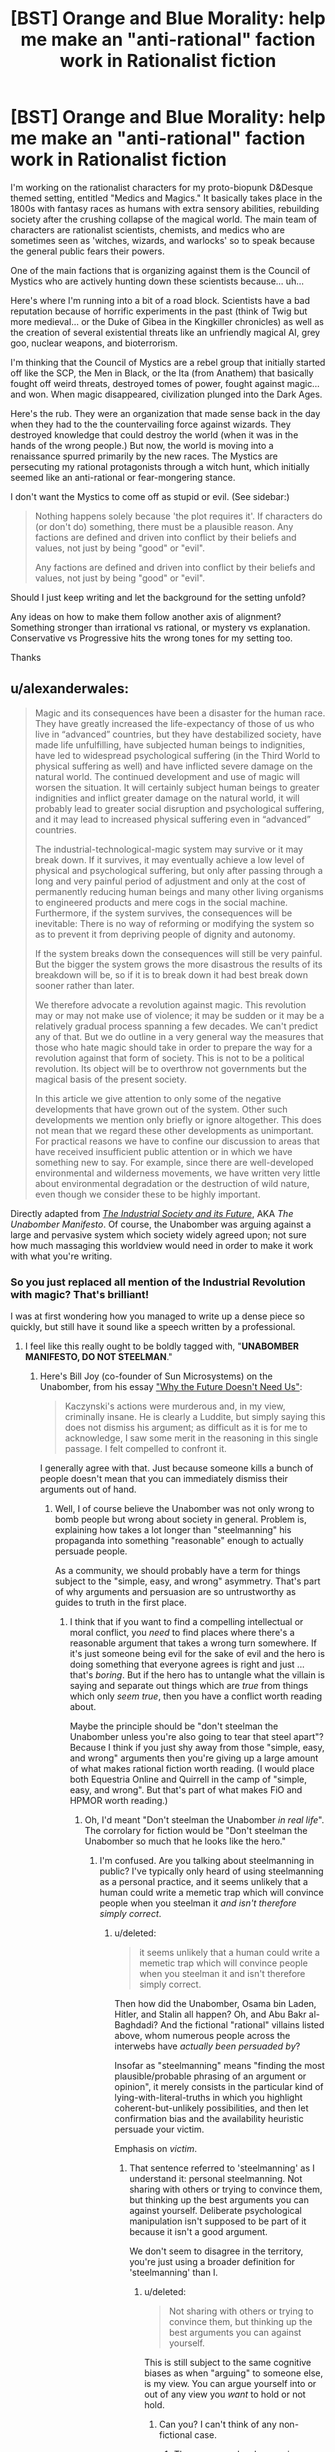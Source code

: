 #+TITLE: [BST] Orange and Blue Morality: help me make an "anti-rational" faction work in Rationalist fiction

* [BST] Orange and Blue Morality: help me make an "anti-rational" faction work in Rationalist fiction
:PROPERTIES:
:Author: notmy2ndopinion
:Score: 17
:DateUnix: 1446427797.0
:DateShort: 2015-Nov-02
:END:
I'm working on the rationalist characters for my proto-biopunk D&Desque themed setting, entitled "Medics and Magics." It basically takes place in the 1800s with fantasy races as humans with extra sensory abilities, rebuilding society after the crushing collapse of the magical world. The main team of characters are rationalist scientists, chemists, and medics who are sometimes seen as 'witches, wizards, and warlocks' so to speak because the general public fears their powers.

One of the main factions that is organizing against them is the Council of Mystics who are actively hunting down these scientists because... uh...

Here's where I'm running into a bit of a road block. Scientists have a bad reputation because of horrific experiments in the past (think of Twig but more medieval... or the Duke of Gibea in the Kingkiller chronicles) as well as the creation of several existential threats like an unfriendly magical AI, grey goo, nuclear weapons, and bioterrorism.

I'm thinking that the Council of Mystics are a rebel group that initially started off like the SCP, the Men in Black, or the Ita (from Anathem) that basically fought off weird threats, destroyed tomes of power, fought against magic... and won. When magic disappeared, civilization plunged into the Dark Ages.

Here's the rub. They were an organization that made sense back in the day when they had to the the countervailing force against wizards. They destroyed knowledge that could destroy the world (when it was in the hands of the wrong people.) But now, the world is moving into a renaissance spurred primarily by the new races. The Mystics are persecuting my rational protagonists through a witch hunt, which initially seemed like an anti-rational or fear-mongering stance.

I don't want the Mystics to come off as stupid or evil. (See sidebar:)

#+begin_quote
  Nothing happens solely because 'the plot requires it'. If characters do (or don't do) something, there must be a plausible reason. Any factions are defined and driven into conflict by their beliefs and values, not just by being "good" or "evil".

  Any factions are defined and driven into conflict by their beliefs and values, not just by being "good" or "evil".
#+end_quote

Should I just keep writing and let the background for the setting unfold?

Any ideas on how to make them follow another axis of alignment? Something stronger than irrational vs rational, or mystery vs explanation. Conservative vs Progressive hits the wrong tones for my setting too.

Thanks


** u/alexanderwales:
#+begin_quote
  Magic and its consequences have been a disaster for the human race. They have greatly increased the life-expectancy of those of us who live in “advanced” countries, but they have destabilized society, have made life unfulfilling, have subjected human beings to indignities, have led to widespread psychological suffering (in the Third World to physical suffering as well) and have inflicted severe damage on the natural world. The continued development and use of magic will worsen the situation. It will certainly subject human beings to greater indignities and inflict greater damage on the natural world, it will probably lead to greater social disruption and psychological suffering, and it may lead to increased physical suffering even in “advanced” countries.

  The industrial-technological-magic system may survive or it may break down. If it survives, it may eventually achieve a low level of physical and psychological suffering, but only after passing through a long and very painful period of adjustment and only at the cost of permanently reducing human beings and many other living organisms to engineered products and mere cogs in the social machine. Furthermore, if the system survives, the consequences will be inevitable: There is no way of reforming or modifying the system so as to prevent it from depriving people of dignity and autonomy.

  If the system breaks down the consequences will still be very painful. But the bigger the system grows the more disastrous the results of its breakdown will be, so if it is to break down it had best break down sooner rather than later.

  We therefore advocate a revolution against magic. This revolution may or may not make use of violence; it may be sudden or it may be a relatively gradual process spanning a few decades. We can't predict any of that. But we do outline in a very general way the measures that those who hate magic should take in order to prepare the way for a revolution against that form of society. This is not to be a political revolution. Its object will be to overthrow not governments but the magical basis of the present society.

  In this article we give attention to only some of the negative developments that have grown out of the system. Other such developments we mention only briefly or ignore altogether. This does not mean that we regard these other developments as unimportant. For practical reasons we have to confine our discussion to areas that have received insufficient public attention or in which we have something new to say. For example, since there are well-developed environmental and wilderness movements, we have written very little about environmental degradation or the destruction of wild nature, even though we consider these to be highly important.
#+end_quote

Directly adapted from [[http://www.washingtonpost.com/wp-srv/national/longterm/unabomber/manifesto.text.htm][/The Industrial Society and its Future/]], AKA /The Unabomber Manifesto/. Of course, the Unabomber was arguing against a large and pervasive system which society widely agreed upon; not sure how much massaging this worldview would need in order to make it work with what you're writing.
:PROPERTIES:
:Author: alexanderwales
:Score: 21
:DateUnix: 1446430841.0
:DateShort: 2015-Nov-02
:END:

*** So you just replaced all mention of the Industrial Revolution with magic? That's brilliant!

I was at first wondering how you managed to write up a dense piece so quickly, but still have it sound like a speech written by a professional.
:PROPERTIES:
:Author: xamueljones
:Score: 11
:DateUnix: 1446440396.0
:DateShort: 2015-Nov-02
:END:

**** I feel like this really ought to be boldly tagged with, "*UNABOMBER MANIFESTO, DO NOT STEELMAN*."
:PROPERTIES:
:Score: 11
:DateUnix: 1446471189.0
:DateShort: 2015-Nov-02
:END:

***** Here's Bill Joy (co-founder of Sun Microsystems) on the Unabomber, from his essay [[http://www.wired.com/2000/04/joy-2/]["Why the Future Doesn't Need Us"]]:

#+begin_quote
  Kaczynski's actions were murderous and, in my view, criminally insane. He is clearly a Luddite, but simply saying this does not dismiss his argument; as difficult as it is for me to acknowledge, I saw some merit in the reasoning in this single passage. I felt compelled to confront it.
#+end_quote

I generally agree with that. Just because someone kills a bunch of people doesn't mean that you can immediately dismiss their arguments out of hand.
:PROPERTIES:
:Author: alexanderwales
:Score: 7
:DateUnix: 1446478256.0
:DateShort: 2015-Nov-02
:END:

****** Well, I of course believe the Unabomber was not only wrong to bomb people but wrong about society in general. Problem is, explaining how takes a lot longer than "steelmanning" his propaganda into something "reasonable" enough to actually persuade people.

As a community, we should probably have a term for things subject to the "simple, easy, and wrong" asymmetry. That's part of why arguments and persuasion are so untrustworthy as guides to truth in the first place.
:PROPERTIES:
:Score: 2
:DateUnix: 1446486409.0
:DateShort: 2015-Nov-02
:END:

******* I think that if you want to find a compelling intellectual or moral conflict, you /need/ to find places where there's a reasonable argument that takes a wrong turn somewhere. If it's just someone being evil for the sake of evil and the hero is doing something that everyone agrees is right and just ... that's /boring/. But if the hero has to untangle what the villain is saying and separate out things which are /true/ from things which only /seem true/, then you have a conflict worth reading about.

Maybe the principle should be "don't steelman the Unabomber unless you're also going to tear that steel apart"? Because I think if you just shy away from those "simple, easy, and wrong" arguments then you're giving up a large amount of what makes rational fiction worth reading. (I would place both Equestria Online and Quirrell in the camp of "simple, easy, and wrong". But that's part of what makes FiO and HPMOR worth reading.)
:PROPERTIES:
:Author: alexanderwales
:Score: 7
:DateUnix: 1446488108.0
:DateShort: 2015-Nov-02
:END:

******** Oh, I'd meant "Don't steelman the Unabomber /in real life/". The corrolary for fiction would be "Don't steelman the Unabomber so much that he looks like the hero."
:PROPERTIES:
:Score: 3
:DateUnix: 1446491144.0
:DateShort: 2015-Nov-02
:END:

********* I'm confused. Are you talking about steelmanning in public? I've typically only heard of using steelmanning as a personal practice, and it seems unlikely that a human could write a memetic trap which will convince people when you steelman it /and isn't therefore simply correct/.
:PROPERTIES:
:Author: philip1201
:Score: 1
:DateUnix: 1446517383.0
:DateShort: 2015-Nov-03
:END:

********** u/deleted:
#+begin_quote
  it seems unlikely that a human could write a memetic trap which will convince people when you steelman it and isn't therefore simply correct.
#+end_quote

Then how did the Unabomber, Osama bin Laden, Hitler, and Stalin all happen? Oh, and Abu Bakr al-Baghdadi? And the fictional "rational" villains listed above, whom numerous people across the interwebs have /actually been persuaded by/?

Insofar as "steelmanning" means "finding the most plausible/probable phrasing of an argument or opinion", it merely consists in the particular kind of lying-with-literal-truths in which you highlight coherent-but-unlikely possibilities, and then let confirmation bias and the availability heuristic persuade your victim.

Emphasis on /victim/.
:PROPERTIES:
:Score: 2
:DateUnix: 1446517586.0
:DateShort: 2015-Nov-03
:END:

*********** That sentence referred to 'steelmanning' as I understand it: personal steelmanning. Not sharing with others or trying to convince them, but thinking up the best arguments you can against yourself. Deliberate psychological manipulation isn't supposed to be part of it because it isn't a good argument.

We don't seem to disagree in the territory, you're just using a broader definition for 'steelmanning' than I.
:PROPERTIES:
:Author: philip1201
:Score: 1
:DateUnix: 1446518466.0
:DateShort: 2015-Nov-03
:END:

************ u/deleted:
#+begin_quote
  Not sharing with others or trying to convince them, but thinking up the best arguments you can against yourself.
#+end_quote

This is still subject to the same cognitive biases as when "arguing" to someone else, is my view. You can argue yourself into or out of any view you /want/ to hold or not hold.
:PROPERTIES:
:Score: 1
:DateUnix: 1446518709.0
:DateShort: 2015-Nov-03
:END:

************* Can you? I can't think of any non-fictional case.
:PROPERTIES:
:Author: philip1201
:Score: 1
:DateUnix: 1446545638.0
:DateShort: 2015-Nov-03
:END:

************** There are people who convince themselves to go join ISIS on the basis of YouTube videos. I mean, fuck, there are professional apologists for Creationism.
:PROPERTIES:
:Score: 1
:DateUnix: 1446554898.0
:DateShort: 2015-Nov-03
:END:

*************** Those are convinced by others and try to convince others respectively. They aren't arguing /themselves/ into or out of views.
:PROPERTIES:
:Author: philip1201
:Score: 1
:DateUnix: 1446556052.0
:DateShort: 2015-Nov-03
:END:

**************** No, a lot of them actually direct their own indoctrination without an external persuader.
:PROPERTIES:
:Score: 1
:DateUnix: 1446558713.0
:DateShort: 2015-Nov-03
:END:

***************** Do you have evidence for that?

Perhaps more importantly, though, it seems to me that if [applying rationality technique] to something can lead you astray, you're doing the technique wrong. Therefore "Don't steelman the Unabomber" => "Don't steelman", for any two common and identical definitions of 'steelmanning'.

It seems like the lesswrong and CFAR definitions ought to be safely applicable to anything. If you expect to be convinced the Unabomber was right after thinking about it a lot, you believe the Unabomber was right.
:PROPERTIES:
:Author: philip1201
:Score: 1
:DateUnix: 1446585551.0
:DateShort: 2015-Nov-04
:END:

****************** When techniques and results conflict, you modify the technique.
:PROPERTIES:
:Score: 1
:DateUnix: 1446586861.0
:DateShort: 2015-Nov-04
:END:

******************* Aye, and "don't steelman this one particular guy because you might actually be convinced" is indicitative of failure of the technique.
:PROPERTIES:
:Author: philip1201
:Score: 1
:DateUnix: 1446620965.0
:DateShort: 2015-Nov-04
:END:

******************** Well yes, which is why I would say, "Don't always steelman: sometimes the apparent or even hidden weaknesses of someone's idea /really are weaknesses/, and you want to keep weaknesses and uncertainties where you can see them, lest they sneak up and bite you."
:PROPERTIES:
:Score: 1
:DateUnix: 1446651556.0
:DateShort: 2015-Nov-04
:END:

********************* Why would you ever want to use a broken technique? Why would you ever want to hide information in a cognitive technique? When, using your definition of a steelman, /would/ it be appropriate to steelman?

Steelmanning (as I'm familiar with it) doesn't remove or 'hide' weaknesses and uncertainties, not that I would know how to hide things from myself through mere thought. Every time you decide not to look for evidence against the steelmanned position, you can infer the existence of unknown missing evidence, which undermines the steelman. (Hypothetical detractors would be able to say "your method of gathering evidence was biased!", which is an unnecessary flaw. Actual detractors may not know that your methods were biased, but that would mean you're consciously leveraging your undeserved credibility, in which case "steelmanning" would include bribing recognised authorities to lie for you, and your credibility would hopefully run out quickly).
:PROPERTIES:
:Author: philip1201
:Score: 1
:DateUnix: 1446652552.0
:DateShort: 2015-Nov-04
:END:


********* Or if you're GRRM, don't give your despicable characters such realistic backgrounds or have them suffer so horribly that you actually start to like them in spite of who they used to be.
:PROPERTIES:
:Author: notmy2ndopinion
:Score: 1
:DateUnix: 1446517478.0
:DateShort: 2015-Nov-03
:END:

********** If you're GRRM, that's exactly what you should do.
:PROPERTIES:
:Author: Transfuturist
:Score: 2
:DateUnix: 1446570633.0
:DateShort: 2015-Nov-03
:END:


*** Reading this manifesto, realizing where it is coming from, agreeing with its sentiment, yet being horrified by the actions of its writer... that's precisely the tone I wanted to strike with some of the propaganda in my universe!

Thank you for helping me viscerally feel the guilty curiosity that some of my characters will have when they come across it.
:PROPERTIES:
:Author: notmy2ndopinion
:Score: 6
:DateUnix: 1446517302.0
:DateShort: 2015-Nov-03
:END:


** It sounds like you've already got a decent reason for them to oppose the scientists.

#+begin_quote
  These people created the Mad God, they built the World-Ender Engine, they armed the kings with devices that created places that are still wasteland and plagues that destroyed entire countries. And you want to trust them with the power to reshape your very body? Are you /nuts/?
#+end_quote

As for alignment, cutting off some of the baggage attached to Conservative vs Progressive sounds like it could work. Safety vs Change, maybe.
:PROPERTIES:
:Author: sidhe3141
:Score: 10
:DateUnix: 1446438351.0
:DateShort: 2015-Nov-02
:END:

*** I don't recognize your quote, but I like it!

Safety vs Change sounds close. Security vs Risk? Bah. Perhaps I'm weighing myself down with an imaginary alignment axis that likely won't even make its way into the text.
:PROPERTIES:
:Author: notmy2ndopinion
:Score: 2
:DateUnix: 1446517795.0
:DateShort: 2015-Nov-03
:END:

**** Quote is something I made up that seems like it would belong in the mouth of someone in that faction. Go ahead and use it if you want.
:PROPERTIES:
:Author: sidhe3141
:Score: 2
:DateUnix: 1446531705.0
:DateShort: 2015-Nov-03
:END:


**** Safety vs. Change /is/ Conservatism vs. Progressivism.
:PROPERTIES:
:Author: Transfuturist
:Score: 2
:DateUnix: 1446570707.0
:DateShort: 2015-Nov-03
:END:


** Flip it on its head. What are some downsides of rationalism (and in particular extreme rationalism) that might make people scared or at least wary of rationalists?

- apparent lack of emotion at times;\\
- strange and unfamiliar thought processes, sometimes leading to strange actions;\\
- strange language (jargon);\\
- unwillingness to follow nonrationalists blindly and/or without question;\\
- arguing amongst themselves;\\
- somehow, despite all this, they somehow keep coming out on top of situations a lot more than than they should be able to;\\
- somehow 'magically' prepared to handle things they could not possibly have known were going to happen; and\\
- normal people who have been taught or trained in their ways, or even just spent a degree of time with them, start exhibiting the same behavioral oddities (including arguing with authority). This is particularly the case with younger adults and children.

So it's quite possible that from the outside, rationalists look like magically empowered humans or perhaps even something inhuman disguised as humans. They're too lucky, too successful, and they speak a strange language. If they collect and share knowledge, they can create or repair powerful and complex tools, know how to make alchemical miracles, are powerful healers, and are sometimes supernaturally successful military leaders/advisers, rulers, and spymasters. /And they can turn normal people into more of them just by talking./

And yet, whenever the Mystics confront them, they deny having any kind of supernatural abilities or artifacts, or contact with dark forces. They defy rightful commands, refuse to submit to the Mystic's authority, and insist in the face of all evidence that they wield no Powers, even under torture. It is the sworn duty of the Council to protect the people of the land from demonic infections, and no less so when those influences are subtle and walk under the sun as do men, concealing their poisons as naught but light words and parlor tricks.

This creeping blight of the soul, this rot of mind and wit, must be purged wherever it is found. It cannot be allowed to take root in this land while good hearts stand true.
:PROPERTIES:
:Author: Geminii27
:Score: 17
:DateUnix: 1446432897.0
:DateShort: 2015-Nov-02
:END:

*** u/deleted:
#+begin_quote
  This creeping blight of the soul, this rot of mind and wit, must be purged wherever it is found. It cannot be allowed to take root in this land while good hearts stand true.
#+end_quote

I'm guessing The Emperor Protects?
:PROPERTIES:
:Score: 4
:DateUnix: 1446471288.0
:DateShort: 2015-Nov-02
:END:


*** While I'd love to play up these traits/stereotypes, I don't want people to be 'turned off' the way that some people saw HPJEV as a pratty, precocious know-it-all.

I do really like the idea that stubborn people will refuse to listen because they will be able to turn you into them just by listening.
:PROPERTIES:
:Author: notmy2ndopinion
:Score: 3
:DateUnix: 1446518049.0
:DateShort: 2015-Nov-03
:END:

**** The rationalists don't necessarily have to conform to the perceptions of them that the opposing faction has. It might be enough that the opposing faction /perceives/ them that way, or that they have been taught to do so by people who have their own agendas or who feel threatened by the rationalists.

Yes, it might all collapse if the Mystics were themselves rational and carefully investigated the rationalists first-hand, but the premise is kind of them /not/ being rational, just being... well, human. Even, quite possibly, well-meaning (as they see it). This makes the conflict less Rationalist vs Mystic and more Thought vs Belief - essentially, one of the core rationalist issues writ large in the metaphor of the groups' inevitable clashes.

The rationalists don't even have to win all the encounters, exactly - convincing people to be rational can be a long and drawn-out process, with many retreats to behaviors driven by fear or tradition. And then there's the fact that even when one side considers themselves to have 'won' a particular battle, the other side may not necessarily have considered themselves to have lost - they're not precisely opposed in their goals, and are playing on somewhat different (if often overlapping) playing fields. I can't see the rationalists as being rabidly anti-Mystic, for instance, and may even admire the Mystics' grim dedication to protecting people, even if the way they go about it tends to interfere with the upgrading of civilization.

It should be quite easy, for instance, to write a story from the perspective of an heroic Mystic who had been raised to be wary of the Rationalist menace (amongst many other things), but had never actually seen one in the flesh, as it were, and wound up separated from the Council for a time, meeting and talking to people who seemed friendly and curious about everything.
:PROPERTIES:
:Author: Geminii27
:Score: 3
:DateUnix: 1446520143.0
:DateShort: 2015-Nov-03
:END:


** Possibly relevant: [[http://squid314.livejournal.com/350090.html?page=][Epistemic Learned Helplessness]].

An EXTREMELY shortened summary that does not do the original post justice, you really should go read it:

#+begin_quote
  I will trust the evidence ... I think the average high school dropout both doesn't and shouldn't. Anyone anywhere - politicians, scammy businessmen, smooth-talking romantic partners - would be able to argue her into anything. And so she takes the obvious and correct defensive manuever - she will never let anyone convince her of any belief that sounds "weird"

  Bostrom's simulation argument, the anthropic doomsday argument, Pascal's Mugging - I've never heard anyone give a coherent argument against any of these, but I've also never met anyone who fully accepts them and lives life according to their implications.

  People used to talk about how terrorists must be very poor and uneducated to fall for militant Islam, and then someone did a study and found that they were disproportionately well-off, college educated people (many were engineers). ... a sufficiently smart engineer has never been burned by arguments above his skill level before, has never had any reason to develop epistemic learned helplessness. If Osama comes up to him with a really good argument for terrorism, he thinks "Oh, there's a good argument for terrorism. I guess I should become a terrorist," as opposed to "Arguments? You can prove anything with arguments. I'll just stay right here and not do something that will get me ostracized and probably killed."
#+end_quote
:PROPERTIES:
:Author: embrodski
:Score: 3
:DateUnix: 1446487248.0
:DateShort: 2015-Nov-02
:END:

*** Wow, this sounds like Bayesian reasoning for why people would follow [[https://en.wikipedia.org/wiki/Majoritarianism][Majoritarianism]].

It basically boils down to the idea that on subjects where you are uneducated or have reason to believe that you are more ignorant about than the majority of people, you should follow what the crowd does or at least until you take the time to learn enough to perform better or know more than the majority.

I personally use this heuristic sometimes with the exception of major political issues, since that's a topic where there often is no clear majority.
:PROPERTIES:
:Author: xamueljones
:Score: 3
:DateUnix: 1446595347.0
:DateShort: 2015-Nov-04
:END:


*** I struggled to understand this concept initially because a) the word epistemic tends to trip me up, vocab-wise and b) the idea of epistemic learned helplessness is so foreign to me now, since almost everything I deal with in my daily profession deals with ambiguity.

However, my fiancée used to tell me that she "dislikes all politics" since she saw equal value in the arguments on both sides of the aisle that she decided to take no position. Now that she's in Social Work school, her views are more nuanced and informed rather than shrugging helplessly at everything political, so to speak.
:PROPERTIES:
:Author: notmy2ndopinion
:Score: 3
:DateUnix: 1446610721.0
:DateShort: 2015-Nov-04
:END:


** u/MugaSofer:
#+begin_quote
  Scientists have a bad reputation because of horrific experiments in the past (think of Twig but more medieval... or the Duke of Gibea in the Kingkiller chronicles) as well as the creation of several existential threats like an unfriendly magical AI, grey goo, nuclear weapons, and bioterrorism.
#+end_quote

Sounds like a reasonable reason to ensure nobody else is doing it to me. I'd rather the planet wasn't destroyed, thanks.

Sure, you can have some people doing experiments under /carefully controlled conditions/, but out in the wild? That would be ... actually irrational.
:PROPERTIES:
:Author: MugaSofer
:Score: 3
:DateUnix: 1446481352.0
:DateShort: 2015-Nov-02
:END:

*** Almost sounds like a good reason to lock them up in concents (Anathem)... or put chains around their necks (maesters)
:PROPERTIES:
:Author: notmy2ndopinion
:Score: 1
:DateUnix: 1446519720.0
:DateShort: 2015-Nov-03
:END:


** What if they're concerned that developing these extrasensory abilities will lead to another rise and collapse of another kind of magic? These abilities sound like more different magic, and the only way to survive is obviously to get rid of everything that is magical, that works on unproven methods. The only things that could possibly be safe are proven methods that have worked for generations, and we will use force if necessary to save civilization from the unsafe path you are leading it on, etc.
:PROPERTIES:
:Author: CFCrispyBacon
:Score: 2
:DateUnix: 1446433798.0
:DateShort: 2015-Nov-02
:END:

*** I have spent a lot of time (TOO MUCH TIME) researching about how realistic it would be to have something like darkvision/infravision from D&D and actually trying to put together the type of sensory organs it would take (eyes aren't the right size, the lens doesn't refract UV or infrared light correctly; the skin would be the organ most easily adapted to detect heat since it already does to some degree)... then pulling it back into fantasy (orcs would be the best race to have this ability), thinking about the implications (so they'd be great at tracking blood and bodily fluids, highly sensitive to heat fluctuations, need a lot of skin exposure to be effective, etc...)

So in a nutshell, I was trying to rationalize all of these ESP abilities but I was confusing realism with magic. It certainly is much easier to hand wave it as 'new magic' but that makes it much less fun when it is such a black box in a setting intended to be scientific, rational, and explore biology and pathophysiology.

Of course, all of my background characters would just call it magic and be done with it.
:PROPERTIES:
:Author: notmy2ndopinion
:Score: 2
:DateUnix: 1446518828.0
:DateShort: 2015-Nov-03
:END:

**** And all your antagonists will be afraid of it, and there's your story. Getting rid of something because it "feels wrong", or leaping to conclusions about what appear (on the surface) to be related effects are perfect for your antagonists-reasonable conclusions, but not rational ones.
:PROPERTIES:
:Author: CFCrispyBacon
:Score: 1
:DateUnix: 1446525839.0
:DateShort: 2015-Nov-03
:END:


** They could favor keeping what they have, over reaching for the stars.

They could believe, perhaps correctly and perhaps not, that all magic comes from gods- plural, not singular- that using these magics is a form of worship and, simultaniously, makes these gods stronger. They could be worried because unlike their, safe gods and magics, which have almost never destroyed stuff that they didn't mean to, these have horible extremes out there, and you shouldn't let it reach its true potential.

They could believe magic creates magic for other reasons, too.

Magic could legitimately be dangerous, if used haphazardly, and they make plans to minimize the threat with kill-on-sight. perfectly valid, especially if most mages didn't ever teach one another or use sufficient safety levels.

Aiming for large groups of mages may be foolish, but they think the potential for harm is greater, but the likelyhood is just as high, rather than assuming that they learn safety from one another's mistakes.

Meanwhile, mages tend to get vengeful, if they last long enough to survive, (attempted murder does that to a person's outlook) and therefore are even more dangerous in groups. they can't let one mage go, because a single mage is a bomb waiting to go off, but they can't defuse them without making enemies and making groups of mages dangerous as well.

In other words, they're dealing with superhumans who have every reason to be angry with them, but who also very likely could accidentally wreak havoc if they aren't killed. There is no third option that isn't inferior, at least not that they can see. Kill-on-sight or let them wreak havoc.
:PROPERTIES:
:Author: NotAHeroYet
:Score: 2
:DateUnix: 1446436343.0
:DateShort: 2015-Nov-02
:END:


** I'm curious, how far along are you with this book? Because it sounds really ambitious and I remember you posting a few times about it starting from a year ago.

I wish you luck with it!
:PROPERTIES:
:Author: xamueljones
:Score: 2
:DateUnix: 1446440619.0
:DateShort: 2015-Nov-02
:END:

*** Thanks! I've got the structure vaguely outlined and the main characters still need mini-arcs. I have a lot of the medical cases, fantasy-fantastic examples, and rationality principles all bubbling around in my brain. The major shift for me is that I overhauled the time for the setting -- originally I was going to set it in the traditional D&D 'pseudo-medieval' time, but it didn't feel right since I wanted the medical backdrop to be more than leeches and bloodletting.

It all changed a few weeks ago when I read about medicine in the 1800s in a book called "Dr Mutter's Marvels" (of the Mutter Museum fame with weird medical monstrosities in Philly). So I feel ready, esp now that it's NaNoWriMo, to start writing in earnest!
:PROPERTIES:
:Author: notmy2ndopinion
:Score: 2
:DateUnix: 1446519508.0
:DateShort: 2015-Nov-03
:END:


** Societal/institutional inertia is a hell of a thing.
:PROPERTIES:
:Author: LiteralHeadCannon
:Score: 2
:DateUnix: 1446441893.0
:DateShort: 2015-Nov-02
:END:


** If they can rationally project the dangers of /industrial/ civilization that has, in fact, already demonstrated /"knowledge that could destroy the world when it was in the hands of the wrong people"/ are you sure they are /not/ rational? Rational doesn't mean /correct/. You can only make decisions based on the information available to you.
:PROPERTIES:
:Author: ArgentStonecutter
:Score: 2
:DateUnix: 1446459879.0
:DateShort: 2015-Nov-02
:END:
